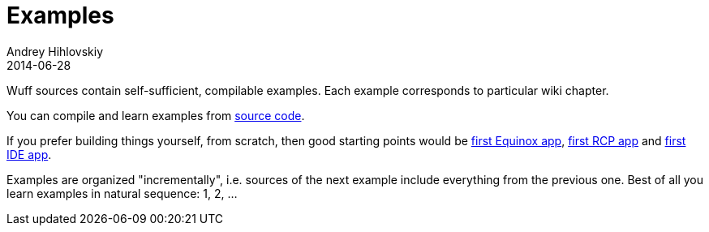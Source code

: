 = Examples
Andrey Hihlovskiy
2014-06-28
:sectanchors:
:jbake-type: page
:jbake-status: published

Wuff sources contain self-sufficient, compilable examples. Each example corresponds to particular wiki chapter. 

You can compile and learn examples from link:https://github.com/akhikhl/wuff/tree/master/examples.html[source code].

If you prefer building things yourself, from scratch, then good starting points would be xref:Create-first-Equinox-app#[first Equinox app], xref:Create-first-RCP-app#[first RCP app] and xref:Create-first-IDE-app#[first IDE app].

Examples are organized "incrementally", i.e. sources of the next example include everything from the previous one. Best of all you learn examples in natural sequence: 1, 2, ...
